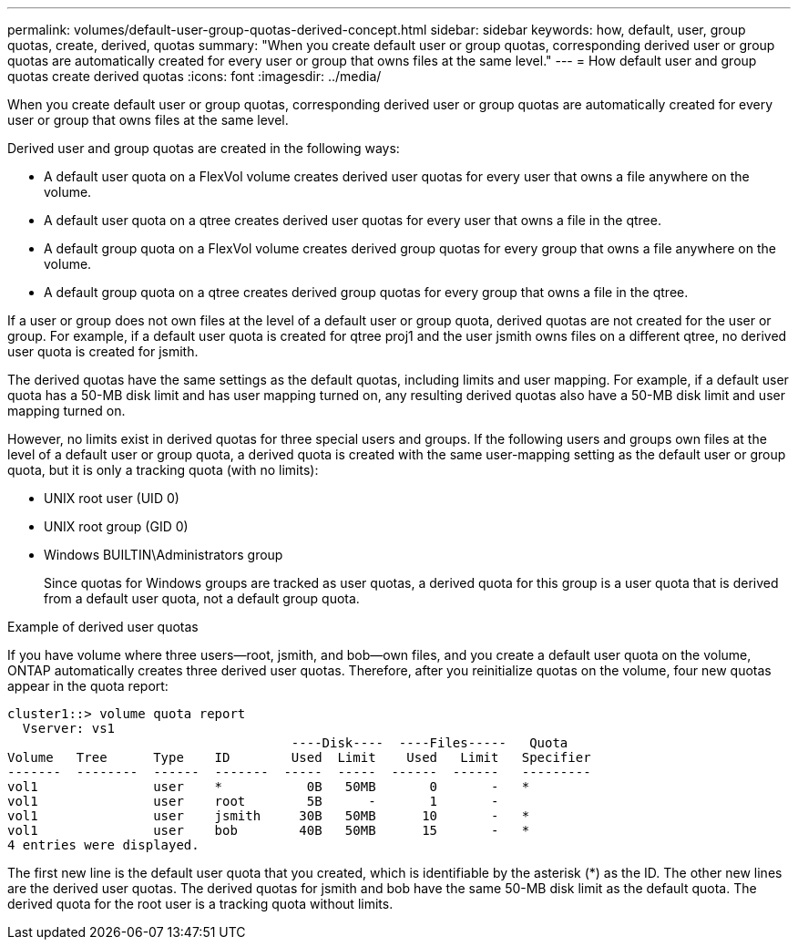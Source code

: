 ---
permalink: volumes/default-user-group-quotas-derived-concept.html
sidebar: sidebar
keywords: how, default, user, group quotas, create, derived, quotas
summary: "When you create default user or group quotas, corresponding derived user or group quotas are automatically created for every user or group that owns files at the same level."
---
= How default user and group quotas create derived quotas
:icons: font
:imagesdir: ../media/

[.lead]
When you create default user or group quotas, corresponding derived user or group quotas are automatically created for every user or group that owns files at the same level.

Derived user and group quotas are created in the following ways:

* A default user quota on a FlexVol volume creates derived user quotas for every user that owns a file anywhere on the volume.
* A default user quota on a qtree creates derived user quotas for every user that owns a file in the qtree.
* A default group quota on a FlexVol volume creates derived group quotas for every group that owns a file anywhere on the volume.
* A default group quota on a qtree creates derived group quotas for every group that owns a file in the qtree.

If a user or group does not own files at the level of a default user or group quota, derived quotas are not created for the user or group. For example, if a default user quota is created for qtree proj1 and the user jsmith owns files on a different qtree, no derived user quota is created for jsmith.

The derived quotas have the same settings as the default quotas, including limits and user mapping. For example, if a default user quota has a 50-MB disk limit and has user mapping turned on, any resulting derived quotas also have a 50-MB disk limit and user mapping turned on.

However, no limits exist in derived quotas for three special users and groups. If the following users and groups own files at the level of a default user or group quota, a derived quota is created with the same user-mapping setting as the default user or group quota, but it is only a tracking quota (with no limits):

* UNIX root user (UID 0)
* UNIX root group (GID 0)
* Windows BUILTIN\Administrators group
+
Since quotas for Windows groups are tracked as user quotas, a derived quota for this group is a user quota that is derived from a default user quota, not a default group quota.

.Example of derived user quotas

If you have volume where three users--root, jsmith, and bob--own files, and you create a default user quota on the volume, ONTAP automatically creates three derived user quotas. Therefore, after you reinitialize quotas on the volume, four new quotas appear in the quota report:

----
cluster1::> volume quota report
  Vserver: vs1
                                     ----Disk----  ----Files-----   Quota
Volume   Tree      Type    ID        Used  Limit    Used   Limit   Specifier
-------  --------  ------  -------  -----  -----  ------  ------   ---------
vol1               user    *           0B   50MB       0       -   *
vol1               user    root        5B      -       1       -
vol1               user    jsmith     30B   50MB      10       -   *
vol1               user    bob        40B   50MB      15       -   *
4 entries were displayed.
----

The first new line is the default user quota that you created, which is identifiable by the asterisk (*) as the ID. The other new lines are the derived user quotas. The derived quotas for jsmith and bob have the same 50-MB disk limit as the default quota. The derived quota for the root user is a tracking quota without limits.
